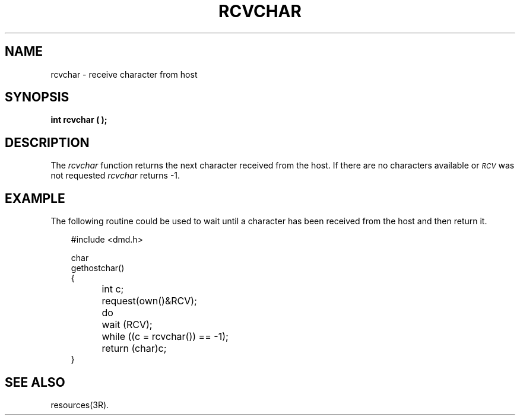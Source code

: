 .\" 
.\"									
.\"	Copyright (c) 1987,1988,1989,1990,1991,1992   AT&T		
.\"			All Rights Reserved				
.\"									
.\"	  THIS IS UNPUBLISHED PROPRIETARY SOURCE CODE OF AT&T.		
.\"	    The copyright notice above does not evidence any		
.\"	   actual or intended publication of such source code.		
.\"									
.\" 
.ds ZZ APPLICATION DEVELOPMENT PACKAGE
.TH RCVCHAR 3R
.XE "rcvchar()"
.SH NAME
rcvchar \- receive character from host
.SH SYNOPSIS
.ft B
int rcvchar ( );
.SH DESCRIPTION
The
.I rcvchar
function
returns the next character received from the host.
If there are no characters available or
.I \s-1RCV\s+1
was not requested
.I rcvchar
returns -1.
.SH EXAMPLE
The following routine could be used to wait until a character
has been received from the host and then return it.
.PP
.RS 3
.nf
.ft CM
#include <dmd.h>

char
gethostchar()
{
	int c;

	request(own()&RCV);
	do
		wait (RCV);
	while ((c = rcvchar()) == -1);
	return (char)c;
}
\fR
.fi
.RE
.SH SEE ALSO
resources(3R).

